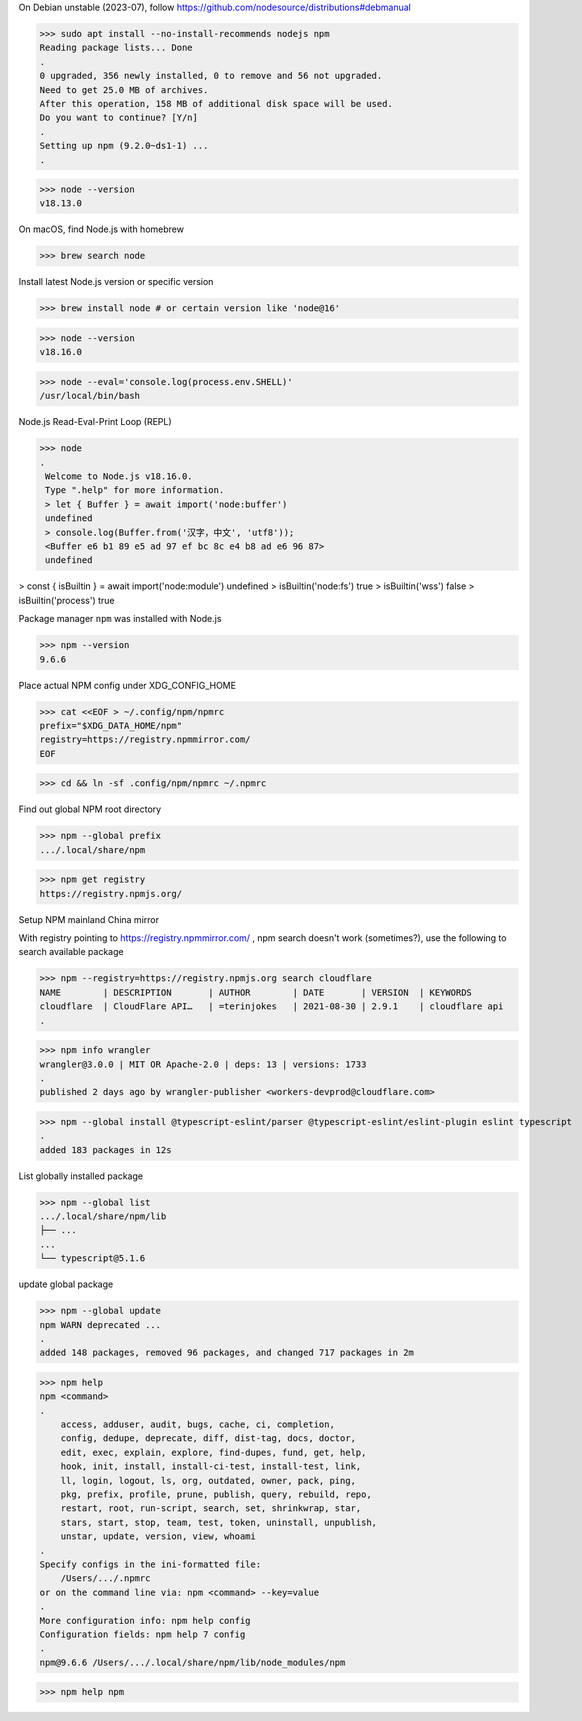 On Debian unstable (2023-07), follow https://github.com/nodesource/distributions#debmanual

>>> sudo apt install --no-install-recommends nodejs npm
Reading package lists... Done
.
0 upgraded, 356 newly installed, 0 to remove and 56 not upgraded.
Need to get 25.0 MB of archives.
After this operation, 158 MB of additional disk space will be used.
Do you want to continue? [Y/n]
.
Setting up npm (9.2.0~ds1-1) ...
.

>>> node --version
v18.13.0

On macOS, find Node.js with homebrew

>>> brew search node

Install latest Node.js version or specific version

>>> brew install node # or certain version like 'node@16'

>>> node --version
v18.16.0

>>> node --eval='console.log(process.env.SHELL)'
/usr/local/bin/bash

Node.js Read-Eval-Print Loop (REPL)

>>> node
.
 Welcome to Node.js v18.16.0.
 Type ".help" for more information.
 > let { Buffer } = await import('node:buffer')
 undefined
 > console.log(Buffer.from('汉字，中文', 'utf8'));
 <Buffer e6 b1 89 e5 ad 97 ef bc 8c e4 b8 ad e6 96 87>
 undefined

> const { isBuiltin } = await import('node:module')
undefined
> isBuiltin('node:fs')
true
> isBuiltin('wss')
false
> isBuiltin('process')
true

Package manager ``npm`` was installed with Node.js

>>> npm --version
9.6.6

Place actual NPM config under XDG_CONFIG_HOME

>>> cat <<EOF > ~/.config/npm/npmrc
prefix="$XDG_DATA_HOME/npm"
registry=https://registry.npmmirror.com/
EOF

>>> cd && ln -sf .config/npm/npmrc ~/.npmrc

Find out global NPM root directory

>>> npm --global prefix
.../.local/share/npm

>>> npm get registry
https://registry.npmjs.org/

Setup NPM mainland China mirror

With registry pointing to https://registry.npmmirror.com/ , npm search doesn't work (sometimes?), use the following to search available package

>>> npm --registry=https://registry.npmjs.org search cloudflare
NAME        | DESCRIPTION       | AUTHOR        | DATE       | VERSION  | KEYWORDS
cloudflare  | CloudFlare API…   | =terinjokes   | 2021-08-30 | 2.9.1    | cloudflare api
.

>>> npm info wrangler
wrangler@3.0.0 | MIT OR Apache-2.0 | deps: 13 | versions: 1733
.
published 2 days ago by wrangler-publisher <workers-devprod@cloudflare.com>

>>> npm --global install @typescript-eslint/parser @typescript-eslint/eslint-plugin eslint typescript
.
added 183 packages in 12s

List globally installed package

>>> npm --global list
.../.local/share/npm/lib
├── ...
...
└── typescript@5.1.6

update global package

>>> npm --global update
npm WARN deprecated ...
.
added 148 packages, removed 96 packages, and changed 717 packages in 2m

>>> npm help
npm <command>
.
    access, adduser, audit, bugs, cache, ci, completion,
    config, dedupe, deprecate, diff, dist-tag, docs, doctor,
    edit, exec, explain, explore, find-dupes, fund, get, help,
    hook, init, install, install-ci-test, install-test, link,
    ll, login, logout, ls, org, outdated, owner, pack, ping,
    pkg, prefix, profile, prune, publish, query, rebuild, repo,
    restart, root, run-script, search, set, shrinkwrap, star,
    stars, start, stop, team, test, token, uninstall, unpublish,
    unstar, update, version, view, whoami
.
Specify configs in the ini-formatted file:
    /Users/.../.npmrc
or on the command line via: npm <command> --key=value
.
More configuration info: npm help config
Configuration fields: npm help 7 config
.
npm@9.6.6 /Users/.../.local/share/npm/lib/node_modules/npm

>>> npm help npm
